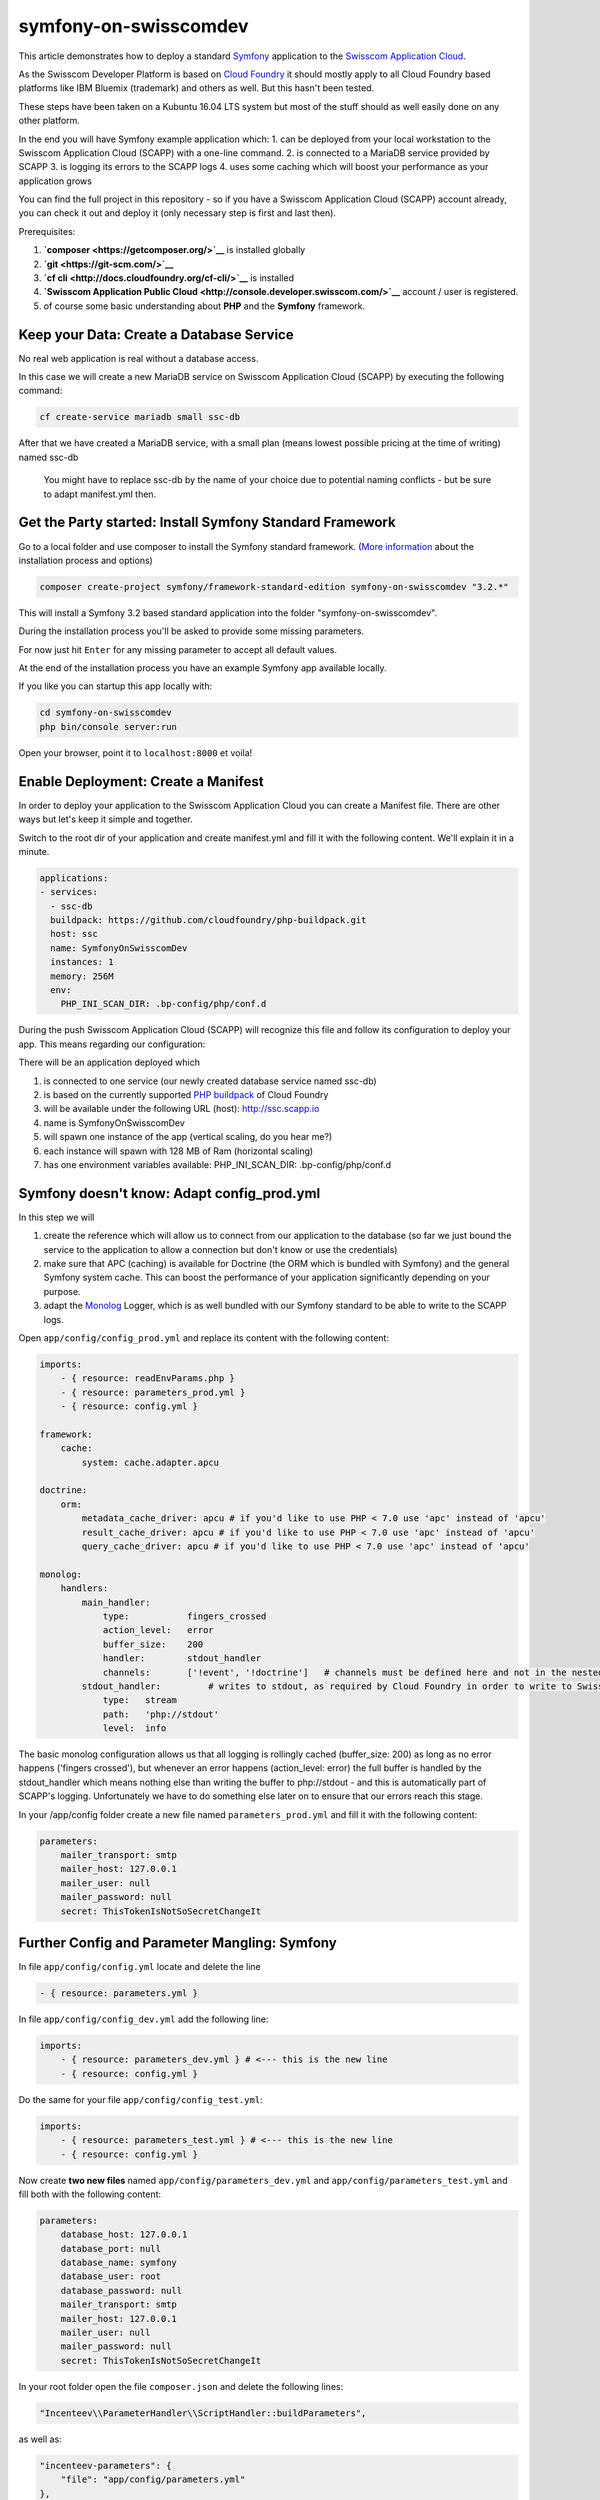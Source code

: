 symfony-on-swisscomdev
======================

This article demonstrates how to deploy a standard
`Symfony <http://symfony.com/>`__ application to the `Swisscom
Application
Cloud <https://www.swisscom.ch/de/business/enterprise/angebot/cloud-data-center-services/paas/application-cloud.html>`__.

As the Swisscom Developer Platform is based on `Cloud
Foundry <https://www.cloudfoundry.org/>`__ it should mostly apply to all
Cloud Foundry based platforms like IBM Bluemix (trademark) and others as
well. But this hasn't been tested.

These steps have been taken on a Kubuntu 16.04 LTS system but most of
the stuff should as well easily done on any other platform.

In the end you will have Symfony example application which: 1. can be
deployed from your local workstation to the Swisscom Application Cloud
(SCAPP) with a one-line command. 2. is connected to a MariaDB service
provided by SCAPP 3. is logging its errors to the SCAPP logs 4. uses
some caching which will boost your performance as your application grows

You can find the full project in this repository - so if you have a
Swisscom Application Cloud (SCAPP) account already, you can check it out
and deploy it (only necessary step is first and last then).

Prerequisites:

1. **`composer <https://getcomposer.org/>`__** is installed globally
2. **`git <https://git-scm.com/>`__**
3. **`cf cli <http://docs.cloudfoundry.org/cf-cli/>`__** is installed
4. **`Swisscom Application Public
   Cloud <http://console.developer.swisscom.com/>`__** account / user is
   registered.
5. of course some basic understanding about **PHP** and the **Symfony**
   framework.

Keep your Data: Create a Database Service
~~~~~~~~~~~~~~~~~~~~~~~~~~~~~~~~~~~~~~~~~

No real web application is real without a database access.

In this case we will create a new MariaDB service on Swisscom
Application Cloud (SCAPP) by executing the following command:

.. code:: sh

    cf create-service mariadb small ssc-db

After that we have created a MariaDB service, with a small plan (means
lowest possible pricing at the time of writing) named ssc-db

    You might have to replace ssc-db by the name of your choice due to
    potential naming conflicts - but be sure to adapt manifest.yml then.

Get the Party started: Install Symfony Standard Framework
~~~~~~~~~~~~~~~~~~~~~~~~~~~~~~~~~~~~~~~~~~~~~~~~~~~~~~~~~

Go to a local folder and use composer to install the Symfony standard
framework. (`More
information <https://symfony.com/doc/current/setup.html>`__ about the
installation process and options)

.. code:: sh

    composer create-project symfony/framework-standard-edition symfony-on-swisscomdev "3.2.*"

This will install a Symfony 3.2 based standard application into the
folder "symfony-on-swisscomdev".

During the installation process you'll be asked to provide some missing
parameters.

For now just hit ``Enter`` for any missing parameter to accept all
default values.

At the end of the installation process you have an example Symfony app
available locally.

If you like you can startup this app locally with:

.. code:: sh

    cd symfony-on-swisscomdev
    php bin/console server:run

Open your browser, point it to ``localhost:8000`` et voila!

Enable Deployment: Create a Manifest
~~~~~~~~~~~~~~~~~~~~~~~~~~~~~~~~~~~~

In order to deploy your application to the Swisscom Application Cloud
you can create a Manifest file. There are other ways but let's keep it
simple and together.

Switch to the root dir of your application and create manifest.yml and
fill it with the following content. We'll explain it in a minute.

.. code:: yml

    applications:
    - services:
      - ssc-db
      buildpack: https://github.com/cloudfoundry/php-buildpack.git
      host: ssc
      name: SymfonyOnSwisscomDev
      instances: 1
      memory: 256M
      env:
        PHP_INI_SCAN_DIR: .bp-config/php/conf.d

During the push Swisscom Application Cloud (SCAPP) will recognize this
file and follow its configuration to deploy your app. This means
regarding our configuration:

There will be an application deployed which

1. is connected to one service (our newly created database service named
   ssc-db)
2. is based on the currently supported `PHP
   buildpack <https://docs.cloudfoundry.org/buildpacks/php/>`__ of Cloud
   Foundry
3. will be available under the following URL (host): http://ssc.scapp.io
4. name is SymfonyOnSwisscomDev
5. will spawn one instance of the app (vertical scaling, do you hear
   me?)
6. each instance will spawn with 128 MB of Ram (horizontal scaling)
7. has one environment variables available: PHP\_INI\_SCAN\_DIR:
   .bp-config/php/conf.d

Symfony doesn't know: Adapt config\_prod.yml
~~~~~~~~~~~~~~~~~~~~~~~~~~~~~~~~~~~~~~~~~~~~

In this step we will

1. create the reference which will allow us to connect from our
   application to the database (so far we just bound the service to the
   application to allow a connection but don't know or use the
   credentials)
2. make sure that APC (caching) is available for Doctrine (the ORM which
   is bundled with Symfony) and the general Symfony system cache. This
   can boost the performance of your application significantly depending
   on your purpose.
3. adapt the `Monolog <https://seldaek.github.io/monolog/>`__ Logger,
   which is as well bundled with our Symfony standard to be able to
   write to the SCAPP logs.

Open ``app/config/config_prod.yml`` and replace its content with the
following content:

.. code:: yml

    imports:
        - { resource: readEnvParams.php }
        - { resource: parameters_prod.yml }
        - { resource: config.yml }

    framework:
        cache:
            system: cache.adapter.apcu

    doctrine:
        orm:
            metadata_cache_driver: apcu # if you'd like to use PHP < 7.0 use 'apc' instead of 'apcu'
            result_cache_driver: apcu # if you'd like to use PHP < 7.0 use 'apc' instead of 'apcu'
            query_cache_driver: apcu # if you'd like to use PHP < 7.0 use 'apc' instead of 'apcu'

    monolog:
        handlers:
            main_handler:
                type:           fingers_crossed
                action_level:   error
                buffer_size:    200
                handler:        stdout_handler
                channels:       ['!event', '!doctrine']   # channels must be defined here and not in the nested handler
            stdout_handler:         # writes to stdout, as required by Cloud Foundry in order to write to Swisscom log file
                type:   stream
                path:   'php://stdout'
                level:  info

The basic monolog configuration allows us that all logging is rollingly
cached (buffer\_size: 200) as long as no error happens ('fingers
crossed'), but whenever an error happens (action\_level: error) the full
buffer is handled by the stdout\_handler which means nothing else than
writing the buffer to php://stdout - and this is automatically part of
SCAPP's logging. Unfortunately we have to do something else later on to
ensure that our errors reach this stage.

In your /app/config folder create a new file named
``parameters_prod.yml`` and fill it with the following content:

.. code:: yml

    parameters:
        mailer_transport: smtp
        mailer_host: 127.0.0.1
        mailer_user: null
        mailer_password: null
        secret: ThisTokenIsNotSoSecretChangeIt

Further Config and Parameter Mangling: Symfony
~~~~~~~~~~~~~~~~~~~~~~~~~~~~~~~~~~~~~~~~~~~~~~

In file ``app/config/config.yml`` locate and delete the line

.. code:: yml

    - { resource: parameters.yml }

In file ``app/config/config_dev.yml`` add the following line:

.. code:: yml

    imports:
        - { resource: parameters_dev.yml } # <--- this is the new line
        - { resource: config.yml }

Do the same for your file ``app/config/config_test.yml``:

.. code:: yml

    imports:
        - { resource: parameters_test.yml } # <--- this is the new line
        - { resource: config.yml }

Now create **two new files** named ``app/config/parameters_dev.yml`` and
``app/config/parameters_test.yml`` and fill both with the following
content:

.. code:: yml

    parameters:
        database_host: 127.0.0.1
        database_port: null
        database_name: symfony
        database_user: root
        database_password: null
        mailer_transport: smtp
        mailer_host: 127.0.0.1
        mailer_user: null
        mailer_password: null
        secret: ThisTokenIsNotSoSecretChangeIt

In your root folder open the file ``composer.json`` and delete the
following lines:

.. code:: json

            "Incenteev\\ParameterHandler\\ScriptHandler::buildParameters",

as well as:

.. code:: json

            "incenteev-parameters": {
                "file": "app/config/parameters.yml"
            },

Finally delete the following files: ``app/config/parameters.yml`` and
``app/config/parameters.yml.dist``

    **CAUTION:** It's heavily recommended that you provide a valid
    secret parameter per stage! To do so replace
    'ThisTokenIsNotSoSecretChangeIt' in your parameter\_\*.yml files
    with a real secret.

    **CAUTION:** After this step you lost the convenience (provided by
    the `Incenteev ParameterHandler
    Bundle <https://github.com/Incenteev/ParameterHandler>`__) that
    composer will ask you to provide parameters during the 'composer
    install' process. You'll have to provide all required parameters per
    stage in the corresponding ``parameter_*.yml`` file
    (parameters\_dev.yml, parameters\_test.yml, parameters\_prod.yml
    [except database]).

    There are many alternatives to this approach, but we try to keep it
    simple here.

For our 'production stage' (which is our SCAPP) you might have noticed
in our ``config_prod.yml`` we don't use any database parameters anymore.
For this we have introduced the readEnvParams.php which we will create
next.

Use the Database Credentials: Create readEnvParams.php
~~~~~~~~~~~~~~~~~~~~~~~~~~~~~~~~~~~~~~~~~~~~~~~~~~~~~~

Go to app/config/ and create a new file named ``readEnvParams.php`` with
the following content:

.. code:: php

    <?php

    $vcapServices = json_decode(getenv('VCAP_SERVICES'));

    $container->setParameter('database_driver', 'pdo_mysql');

    $db = $vcapServices->{'mariadb'}[0]->credentials;

    $container->setParameter('database_host', $db->host);
    $container->setParameter('database_port', $db->port);
    $container->setParameter('database_name', $db->name);
    $container->setParameter('database_user', $db->username);
    $container->setParameter('database_password', $db->password);

This file reads the SCAPP provided **environment variable
VCAP\_SERVICES** and parses/sets its values as Symfony container
parameter which are used via config\_prod.yml. This allows us to connect
to the Database Service.

Configure PHP: Create an options.json
~~~~~~~~~~~~~~~~~~~~~~~~~~~~~~~~~~~~~

Create a folder ./bp-config and within that folder create a file
``options.json`` and fill it with the following content:

.. code:: json

    {
      "WEB_SERVER": "httpd",
      "ADMIN_EMAIL": "your-email@example.com",
      "COMPOSER_INSTALL_OPTIONS": [
        "--no-dev --optimize-autoloader --no-progress --no-interaction"
      ],
      "WEBDIR": "web",
      "PHP_MODULES": [
        "fpm",
        "cli"
      ],
      "PHP_VERSION": "{PHP_70_LATEST}",
      "PHP_EXTENSIONS": [
        "bz2",
        "zlib",
        "curl",
        "mcrypt",
        "openssl",
        "mbstring",
        "pdo",
        "pdo_mysql",
        "apcu"
      ],
      "ZEND_EXTENSIONS": [
        "opcache"
      ]
    }

This will configure your PHP buildpack to

1. use Apache as your Web Server
2. run Composer during deployment with a couple of production-optimized
   arguments
3. install 3rd party dependencies into a folder 'vendor'
4. enable PHP modules for FPM and CLI
5. use the latest PHP 7.0 version which the buildpack is offering
6. use a couple of PHP Extensions (especially to mention here ``pdo``
   and ``pdo_mysl`` to allow for database connections as well as
   ``apcu`` in order to use APCu for caching
7. make sure that ``opcache`` is available

Turn on Performance - Change php.ini
~~~~~~~~~~~~~~~~~~~~~~~~~~~~~~~~~~~~

Within your folder ``.bp-config`` create another folder ``conf.d`` and
create a filed named ``myphp.ini`` there. Fill it with the following
content:

.. code:: ini

    [APC]
    apc.enabled = 1
    apc.stat = 1
    apc.enable_cli = 1
    apc.shm_size = 64M

    [opcache]
    opcache.enable = 1
    opcache.memory_consumption = 64
    opcache.interned_strings_buffer = 8
    opcache.max_accelerated_files = 20000
    opcache.revalidate_freq = 60
    opcache.enable_cli = 1
    opcache.max_wasted_percentage = 10
    realpath_cache_size = 4096K
    realpath_cache_ttl = 600
    opcache.validate_timestamps = 1

    memory_limit = 128M

This will enable **APCu** as well as **opcache** both with 64 MB memory
(together with the PHP memory limit of 128 MB we have reached the 256 MB
memory per SCAPP instance as defined in the manifest.yml). This can and
should be adapted to your further needs (there can't be a general rule
for it).

Some opcache settings here are taken from the `Symfony performance
recommendations <http://symfony.com/doc/current/performance.html#use-a-byte-code-cache-e-g-opcache>`__

We have enabled caching for CLI as well which you might not need.
Another optimization is to set **apc.stat = 0** and
**opcache.validate\_timestamps = false** in order to block both caches
from checking if some scripts might have changed (usually they don't and
shouldn't during the lifetime of your deployment).

Let the Logging beginn - Overwrite php-fpm.conf
~~~~~~~~~~~~~~~~~~~~~~~~~~~~~~~~~~~~~~~~~~~~~~~

Unfortunately - and this is pretty ugly from our point of view - we have
to overwrite php-fpm.conf to allow logging to php://stdout which we use
as standard handler in our Monolog configuration.

Go to the Github of the `Cloud Foundry
Buildpack <https://github.com/cloudfoundry/php-buildpack/tree/master/defaults/config/php>`__
and - depending on your version of the PHP buildpack and your desired
PHP Version find the file ``php-fpm.conf`` and copy its content.

In your folder .bp-config/php create a file named ``php-fpm.conf`` and
paste the content in.

Now locate the following line and make sure the following option is set
(it's usually commented):

.. code:: ini

    catch_workers_output = yes

By enabling this option, output of your application to stdout or stderr
streams is not dropped (i.e. written to /dev/null) but instead passed on
to the surrounding environment. Only in this way, stdout and stderr
streams reach the logging system of the Cloud Foundry framework,
enabling us to log to the Swisscom log file which you can see in your
Swisscom Developer Console (see
`doc <https://docs.developer.swisscom.com/devguide/deploy-apps/streaming-logs.html#writing>`__).

And because you might want to change something in php-fpm anyway - now
is your chance.

Don't push anything unnecessary to Production - Create a .cfignore
~~~~~~~~~~~~~~~~~~~~~~~~~~~~~~~~~~~~~~~~~~~~~~~~~~~~~~~~~~~~~~~~~~

Usually not every directory or file which you use in development or
which is required in dev or test stage needs to be on production.

Like a .gitignore file you can create a ``.cfignore`` file in the root
folder of your app. Folders/files mentioned there are not going to be
deployed during SCAPP deployment.

Ours looks roughly like that:

::

    tests
    phpunit.xml.dist
    var/cache
    var/logs
    web/app_dev.php
    vendor
    app/config/config_dev.yml
    app/config/config_test.yml
    app/config/parameters_dev.yml
    app/config/parameters_test.yml
    app/config/routing_dev.yml

Big moment - Deploy and Enjoy
~~~~~~~~~~~~~~~~~~~~~~~~~~~~~

From your local folder call

.. code:: sh

    cf push

and follow the instructions.

After the successful deployment you can now open https://scc.scapp.io in
your browser.

Bam!

Executing Commands - What to do after the deployment
~~~~~~~~~~~~~~~~~~~~~~~~~~~~~~~~~~~~~~~~~~~~~~~~~~~~

After the deployment it might be necessary that you execute Symfony
commands via the CLI on your deployed instance (e.g. clearing cache,
create/update data structures etc. etc.)

It's a bit tricky to achieve this because the environment variables
which are required are not available by default.

.. code:: sh

    cf ssh SymfonyOnSwisscomDev #this will open a ssh terminal session on your SCAPP instance

    HOME=$HOME/app source app/.profile.d/bp_env_vars.sh #this will make your env variables available
    cd app
    bin/console doctrine:schema:create #or whatever you'd like to execute

